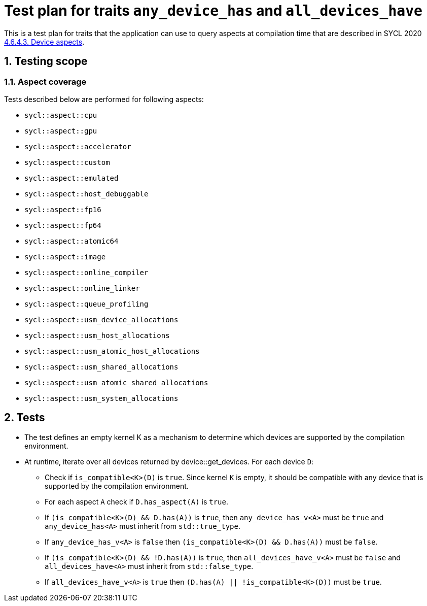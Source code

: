 :sectnums:
:xrefstyle: short

= Test plan for traits `any_device_has` and `all_devices_have`

This is a test plan for traits that the application can use to query aspects at compilation time
that are described in SYCL 2020 https://registry.khronos.org/SYCL/specs/sycl-2020/html/sycl-2020.html#sec:device-aspects[4.6.4.3. Device aspects].

== Testing scope

=== Aspect coverage

Tests described below are performed for following aspects:

* `sycl::aspect::cpu`
* `sycl::aspect::gpu`
* `sycl::aspect::accelerator`
* `sycl::aspect::custom`
* `sycl::aspect::emulated`
* `sycl::aspect::host_debuggable`
* `sycl::aspect::fp16`
* `sycl::aspect::fp64`
* `sycl::aspect::atomic64`
* `sycl::aspect::image`
* `sycl::aspect::online_compiler`
* `sycl::aspect::online_linker`
* `sycl::aspect::queue_profiling`
* `sycl::aspect::usm_device_allocations`
* `sycl::aspect::usm_host_allocations`
* `sycl::aspect::usm_atomic_host_allocations`
* `sycl::aspect::usm_shared_allocations`
* `sycl::aspect::usm_atomic_shared_allocations`
* `sycl::aspect::usm_system_allocations`

== Tests

* The test defines an empty kernel K as a mechanism to determine which devices are supported by the compilation environment.
* At runtime, iterate over all devices returned by device::get_devices. For each device `D`:
** Check if `is_compatible<K>(D)` is `true`. Since kernel `K` is empty, it should be compatible with any device that is supported by the compilation environment.
** For each aspect `A` check if `D.has_aspect(A)` is `true`.
** If `(is_compatible<K>(D) && D.has(A))` is `true`, then `any_device_has_v<A>` must be `true` and `any_device_has<A>` must inherit from `std::true_type`.
** If `any_device_has_v<A>` is `false` then `(is_compatible<K>(D) && D.has(A))` must be `false`.
** If `(is_compatible<K>(D) && !D.has(A))` is `true`, then `all_devices_have_v<A>` must be `false`
and `all_devices_have<A>` must inherit from `std::false_type`.
** If `all_devices_have_v<A>` is `true` then `(D.has(A) || !is_compatible<K>(D))` must be `true`.


